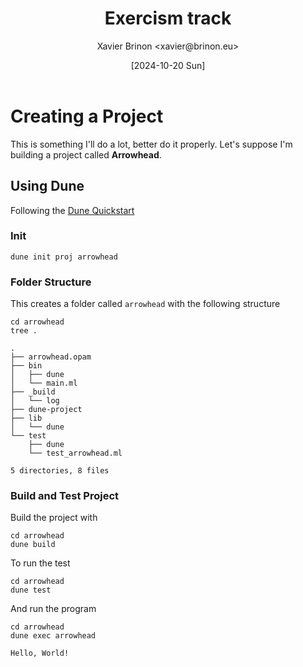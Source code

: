 #+title: Exercism track
#+author: Xavier Brinon <xavier@brinon.eu>
#+date: [2024-10-20 Sun]
#+startup: indent
#+property: header-args :results output
#+link exercism https://exercism.org/dashboard
#+link opam https://opam.ocaml.org/
#+link docs https://ocaml.org/docs/your-first-program
* Creating a Project
This is something I'll do a lot, better do it properly.
Let's suppose I'm building a project called *Arrowhead*.
** Using *Dune*
Following the [[https://dune.readthedocs.io/en/stable/quick-start.html][Dune Quickstart]]
*** Init
#+name: 01 Init dune project
#+begin_src shell
  dune init proj arrowhead
#+end_src

#+RESULTS: 01 Init dune project

*** Folder Structure
This creates a folder called ~arrowhead~ with the following structure
#+name: 02 Arrowhead folder structure
#+begin_src shell
  cd arrowhead
  tree .
#+end_src

#+RESULTS: 02 Arrowhead folder structure
#+begin_example
.
├── arrowhead.opam
├── bin
│   ├── dune
│   └── main.ml
├── _build
│   └── log
├── dune-project
├── lib
│   └── dune
└── test
    ├── dune
    └── test_arrowhead.ml

5 directories, 8 files
#+end_example

*** Build and Test Project
Build the project with
#+name: 03 build arrowhead
#+begin_src shell
  cd arrowhead
  dune build
#+end_src

#+RESULTS: 03 build arrowhead

To run the test
#+name: 04 test arrowhead
#+begin_src shell
  cd arrowhead
  dune test
#+end_src

#+RESULTS: 04 test arrowhead

And run the program
#+name: 05 run arrowhead
#+begin_src shell
  cd arrowhead
  dune exec arrowhead
#+end_src

#+RESULTS: 05 run arrowhead
: Hello, World!
